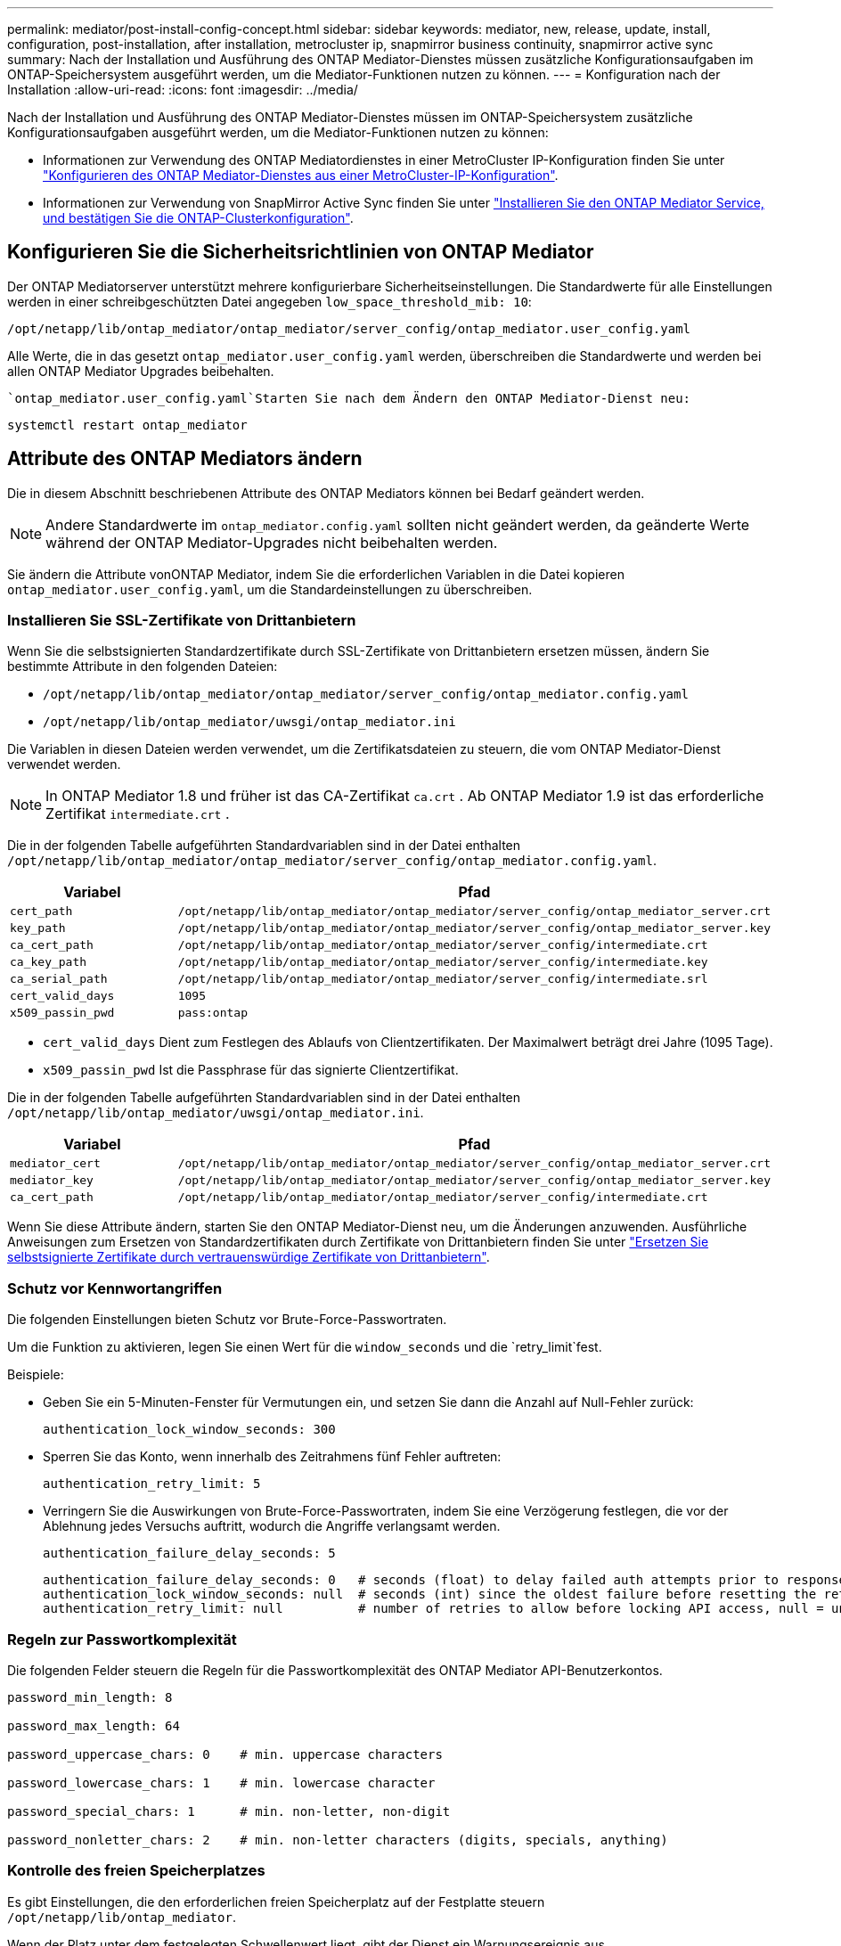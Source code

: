 ---
permalink: mediator/post-install-config-concept.html 
sidebar: sidebar 
keywords: mediator, new, release, update, install, configuration, post-installation, after installation, metrocluster ip, snapmirror business continuity, snapmirror active sync 
summary: Nach der Installation und Ausführung des ONTAP Mediator-Dienstes müssen zusätzliche Konfigurationsaufgaben im ONTAP-Speichersystem ausgeführt werden, um die Mediator-Funktionen nutzen zu können. 
---
= Konfiguration nach der Installation
:allow-uri-read: 
:icons: font
:imagesdir: ../media/


[role="lead"]
Nach der Installation und Ausführung des ONTAP Mediator-Dienstes müssen im ONTAP-Speichersystem zusätzliche Konfigurationsaufgaben ausgeführt werden, um die Mediator-Funktionen nutzen zu können:

* Informationen zur Verwendung des ONTAP Mediatordienstes in einer MetroCluster IP-Konfiguration finden Sie unter link:https://docs.netapp.com/us-en/ontap-metrocluster/install-ip/task_configuring_the_ontap_mediator_service_from_a_metrocluster_ip_configuration.html["Konfigurieren des ONTAP Mediator-Dienstes aus einer MetroCluster-IP-Konfiguration"^].
* Informationen zur Verwendung von SnapMirror Active Sync finden Sie unter link:../snapmirror-active-sync/mediator-install-task.html["Installieren Sie den ONTAP Mediator Service, und bestätigen Sie die ONTAP-Clusterkonfiguration"].




== Konfigurieren Sie die Sicherheitsrichtlinien von ONTAP Mediator

Der ONTAP Mediatorserver unterstützt mehrere konfigurierbare Sicherheitseinstellungen. Die Standardwerte für alle Einstellungen werden in einer schreibgeschützten Datei angegeben `low_space_threshold_mib: 10`:

`/opt/netapp/lib/ontap_mediator/ontap_mediator/server_config/ontap_mediator.user_config.yaml`

Alle Werte, die in das gesetzt `ontap_mediator.user_config.yaml` werden, überschreiben die Standardwerte und werden bei allen ONTAP Mediator Upgrades beibehalten.

 `ontap_mediator.user_config.yaml`Starten Sie nach dem Ändern den ONTAP Mediator-Dienst neu:

`systemctl restart ontap_mediator`



== Attribute des ONTAP Mediators ändern

Die in diesem Abschnitt beschriebenen Attribute des ONTAP Mediators können bei Bedarf geändert werden.


NOTE: Andere Standardwerte im `ontap_mediator.config.yaml` sollten nicht geändert werden, da geänderte Werte während der ONTAP Mediator-Upgrades nicht beibehalten werden.

Sie ändern die Attribute vonONTAP Mediator, indem Sie die erforderlichen Variablen in die Datei kopieren `ontap_mediator.user_config.yaml`, um die Standardeinstellungen zu überschreiben.



=== Installieren Sie SSL-Zertifikate von Drittanbietern

Wenn Sie die selbstsignierten Standardzertifikate durch SSL-Zertifikate von Drittanbietern ersetzen müssen, ändern Sie bestimmte Attribute in den folgenden Dateien:

* `/opt/netapp/lib/ontap_mediator/ontap_mediator/server_config/ontap_mediator.config.yaml`
* `/opt/netapp/lib/ontap_mediator/uwsgi/ontap_mediator.ini`


Die Variablen in diesen Dateien werden verwendet, um die Zertifikatsdateien zu steuern, die vom ONTAP Mediator-Dienst verwendet werden.


NOTE: In ONTAP Mediator 1.8 und früher ist das CA-Zertifikat `ca.crt` . Ab ONTAP Mediator 1.9 ist das erforderliche Zertifikat `intermediate.crt` .

Die in der folgenden Tabelle aufgeführten Standardvariablen sind in der Datei enthalten `/opt/netapp/lib/ontap_mediator/ontap_mediator/server_config/ontap_mediator.config.yaml`.

[cols="2*"]
|===
| Variabel | Pfad 


| `cert_path` | `/opt/netapp/lib/ontap_mediator/ontap_mediator/server_config/ontap_mediator_server.crt` 


| `key_path` | `/opt/netapp/lib/ontap_mediator/ontap_mediator/server_config/ontap_mediator_server.key` 


| `ca_cert_path` | `/opt/netapp/lib/ontap_mediator/ontap_mediator/server_config/intermediate.crt` 


| `ca_key_path` | `/opt/netapp/lib/ontap_mediator/ontap_mediator/server_config/intermediate.key` 


| `ca_serial_path` | `/opt/netapp/lib/ontap_mediator/ontap_mediator/server_config/intermediate.srl` 


| `cert_valid_days` | `1095` 


| `x509_passin_pwd` | `pass:ontap` 
|===
* `cert_valid_days` Dient zum Festlegen des Ablaufs von Clientzertifikaten. Der Maximalwert beträgt drei Jahre (1095 Tage).
* `x509_passin_pwd` Ist die Passphrase für das signierte Clientzertifikat.


Die in der folgenden Tabelle aufgeführten Standardvariablen sind in der Datei enthalten `/opt/netapp/lib/ontap_mediator/uwsgi/ontap_mediator.ini`.

[cols="2*"]
|===
| Variabel | Pfad 


| `mediator_cert` | `/opt/netapp/lib/ontap_mediator/ontap_mediator/server_config/ontap_mediator_server.crt` 


| `mediator_key` | `/opt/netapp/lib/ontap_mediator/ontap_mediator/server_config/ontap_mediator_server.key` 


| `ca_cert_path` | `/opt/netapp/lib/ontap_mediator/ontap_mediator/server_config/intermediate.crt` 
|===
Wenn Sie diese Attribute ändern, starten Sie den ONTAP Mediator-Dienst neu, um die Änderungen anzuwenden. Ausführliche Anweisungen zum Ersetzen von Standardzertifikaten durch Zertifikate von Drittanbietern finden Sie unter link:../mediator/manage-task.html#replace-self-signed-certificates-with-trusted-third-party-certificates["Ersetzen Sie selbstsignierte Zertifikate durch vertrauenswürdige Zertifikate von Drittanbietern"].



=== Schutz vor Kennwortangriffen

Die folgenden Einstellungen bieten Schutz vor Brute-Force-Passwortraten.

Um die Funktion zu aktivieren, legen Sie einen Wert für die `window_seconds` und die `retry_limit`fest.

Beispiele:

--
* Geben Sie ein 5-Minuten-Fenster für Vermutungen ein, und setzen Sie dann die Anzahl auf Null-Fehler zurück:
+
`authentication_lock_window_seconds: 300`

* Sperren Sie das Konto, wenn innerhalb des Zeitrahmens fünf Fehler auftreten:
+
`authentication_retry_limit: 5`

* Verringern Sie die Auswirkungen von Brute-Force-Passwortraten, indem Sie eine Verzögerung festlegen, die vor der Ablehnung jedes Versuchs auftritt, wodurch die Angriffe verlangsamt werden.
+
`authentication_failure_delay_seconds: 5`

+
....
authentication_failure_delay_seconds: 0   # seconds (float) to delay failed auth attempts prior to response, 0 = no delay
authentication_lock_window_seconds: null  # seconds (int) since the oldest failure before resetting the retry counter, null = no window
authentication_retry_limit: null          # number of retries to allow before locking API access, null = unlimited
....


--


=== Regeln zur Passwortkomplexität

Die folgenden Felder steuern die Regeln für die Passwortkomplexität des ONTAP Mediator API-Benutzerkontos.

....
password_min_length: 8

password_max_length: 64

password_uppercase_chars: 0    # min. uppercase characters

password_lowercase_chars: 1    # min. lowercase character

password_special_chars: 1      # min. non-letter, non-digit

password_nonletter_chars: 2    # min. non-letter characters (digits, specials, anything)
....


=== Kontrolle des freien Speicherplatzes

Es gibt Einstellungen, die den erforderlichen freien Speicherplatz auf der Festplatte steuern `/opt/netapp/lib/ontap_mediator`.

Wenn der Platz unter dem festgelegten Schwellenwert liegt, gibt der Dienst ein Warnungsereignis aus.

....
low_space_threshold_mib: 10
....


=== Kontrolle des reservierten Protokollspeichers

Die RESERVE_LOG_SPACE wird durch bestimmte Einstellungen gesteuert. Standardmäßig erstellt die ONTAP Mediator-Serverinstallation einen separaten Speicherplatz für die Protokolle. Das Installationsprogramm erstellt eine neue Datei mit fester Größe mit insgesamt 700 MB Festplattenspeicher, die explizit für Mediator Logging verwendet werden soll.

So deaktivieren Sie diese Funktion und verwenden den Standardspeicherplatz:

--
. Ändern Sie den Wert von RESERVE_LOG_SPACE in der folgenden Datei von 1 auf 0:
+
`/opt/netapp/lib/ontap_mediator/tools/mediator_env`

. Mediator neu starten:
+
.. `cat /opt/netapp/lib/ontap_mediator/tools/mediator_env | grep "RESERVE_LOG_SPACE"`
+
....
RESERVE_LOG_SPACE=0
....
.. `systemctl restart ontap_mediator`




--
Um die Funktion wieder zu aktivieren, ändern Sie den Wert von 0 auf 1, und starten Sie den Mediator neu.


NOTE: Durch Umschalten zwischen Festplattenspeicherplätzen werden vorhandene Protokolle nicht gelöscht. Alle vorherigen Protokolle werden gesichert und anschließend auf den aktuellen Speicherplatz verschoben, nachdem Mediator gewechselt und neu gestartet wurde.
